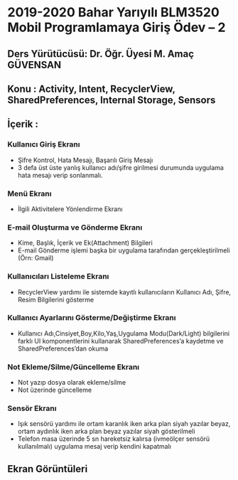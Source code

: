* 2019-2020 Bahar Yarıyılı BLM3520 Mobil Programlamaya Giriş Ödev – 2
** Ders Yürütücüsü: Dr. Öğr. Üyesi M. Amaç GÜVENSAN
** Konu : Activity, Intent, RecyclerView, SharedPreferences, Internal Storage, Sensors
** İçerik :
*** Kullanıcı Giriş Ekranı
- Şifre Kontrol, Hata Mesajı, Başarılı Giriş Mesajı
- 3 defa üst üste yanlış kullanıcı adı/şifre girilmesi durumunda uygulama hata mesajı verip sonlanmalı.
*** Menü Ekranı
- İlgili Aktivitelere Yönlendirme Ekranı
*** E-mail Oluşturma ve Gönderme Ekranı
- Kime, Başlık, İçerik ve Ek(Attachment) Bilgileri
- E-mail Gönderme işlemi başka bir uygulama tarafından gerçekleştirilmeli (Örn: Gmail)
*** Kullanıcıları Listeleme Ekranı
- RecyclerView yardımı ile sistemde kayıtlı kullanıcıların Kullanıcı Adı, Şifre, Resim Bilgilerini gösterme
*** Kullanıcı Ayarlarını Gösterme/Değiştirme Ekranı
- Kullanıcı Adı,Cinsiyet,Boy,Kilo,Yaş,Uygulama Modu(Dark/Light) bilgilerini farklı UI komponentlerini kullanarak SharedPreferences’a kaydetme ve SharedPreferences’dan okuma
*** Not Ekleme/Silme/Güncelleme Ekranı
- Not yazıp dosya olarak ekleme/silme
- Not üzerinde güncelleme
*** Sensör Ekranı
- Işık sensörü yardımı ile ortam karanlık iken arka plan siyah yazılar beyaz, ortam aydınlık iken arka plan beyaz yazılar siyah gösterilmeli
- Telefon masa üzerinde 5 sn hareketsiz kalırsa (ivmeölçer sensörü kullanılmalı) uygulama mesaj verip kendini kapatmalı
** Ekran Görüntüleri
[[./screenshots/ss1.png]]
[[./screenshots/ss2.png]]
[[./screenshots/ss3.png]]
[[./screenshots/ss4.png]]
[[./screenshots/ss5.png]]
[[./screenshots/ss6.png]]
[[./screenshots/ss7.png]]
[[./screenshots/ss8.png]]
[[./screenshots/ss9.png]]
[[./screenshots/ss10.png]]
[[./screenshots/ss11.png]]
[[./screenshots/ss12.png]]
[[./screenshots/ss13.png]]
[[./screenshots/ss14.png]]
